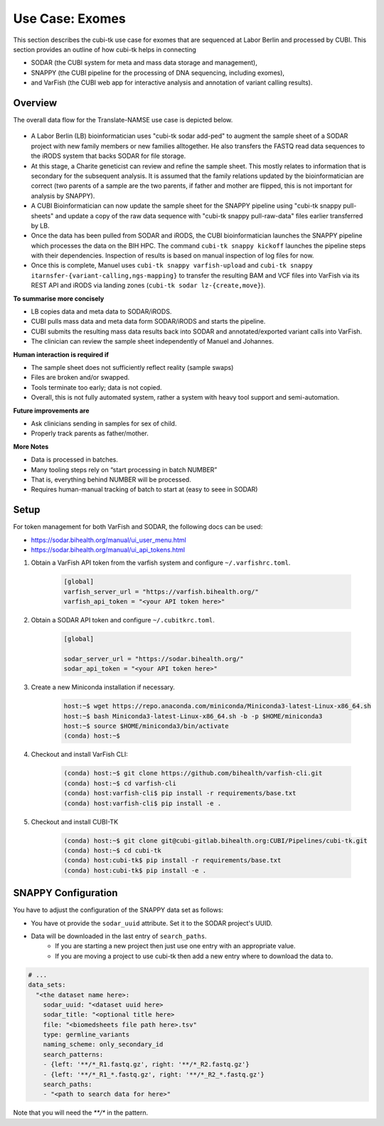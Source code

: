 .. _usecase_exomes:

================
Use Case: Exomes
================

This section describes the cubi-tk use case for exomes that are sequenced at Labor Berlin and processed by CUBI.
This section provides an outline of how cubi-tk helps in connecting

- SODAR (the CUBI system for meta and mass data storage and management),
- SNAPPY (the CUBI pipeline for the processing of DNA sequencing, including exomes),
- and VarFish (the CUBI web app for interactive analysis and annotation of variant calling results).

--------
Overview
--------

The overall data flow for the Translate-NAMSE use case is depicted below.

.. figure:: _static/figures/exome-data-flow.png

- A Labor Berlin (LB) bioinformatician uses "cubi-tk sodar add-ped" to augment the sample sheet of a SODAR project with new family members or new families alltogether.
  He also transfers the FASTQ read data sequences to the iRODS system that backs SODAR for file storage.
- At this stage, a Charite geneticist can review and refine the sample sheet.
  This mostly relates to information that is secondary for the subsequent analysis.
  It is assumed that the family relations updated by the bioinformatician are correct (two parents of a sample are the two parents, if father and mother are flipped, this is not important for analysis by SNAPPY).
- A CUBI Bioinformatician can now update the sample sheet for the SNAPPY pipeline using "cubi-tk snappy pull-sheets" and update a copy of the raw data sequence with "cubi-tk snappy pull-raw-data" files earlier transferred by LB.
- Once the data has been pulled from SODAR and iRODS, the CUBI bioinformatician launches the SNAPPY pipeline which processes the data on the BIH HPC.
  The command ``cubi-tk snappy kickoff`` launches the pipeline steps with their dependencies. Inspection of results is based on manual inspection of log files for now.
- Once this is complete, Manuel uses ``cubi-tk snappy varfish-upload`` and ``cubi-tk snappy itarnsfer-{variant-calling,ngs-mapping}`` to transfer the resulting BAM and VCF files into VarFish via its REST API and iRODS via landing zones (``cubi-tk sodar lz-{create,move}``).

**To summarise more concisely**

- LB copies data and meta data to SODAR/iRODS.
- CUBI pulls mass data and meta data form SODAR/iRODS and starts the pipeline.
- CUBI submits the resulting mass data results back into SODAR and annotated/exported variant calls into VarFish.
- The clinician can review the sample sheet independently of Manuel and Johannes.

**Human interaction is required if**

- The sample sheet does not sufficiently reflect reality (sample swaps)
- Files are broken and/or swapped.
- Tools terminate too early; data is not copied.
- Overall, this is not fully automated system, rather a system with heavy tool support and semi-automation.

**Future improvements are**

- Ask clinicians sending in samples for sex of child.
- Properly track parents as father/mother.

**More Notes**

- Data is processed in batches.
- Many tooling steps rely on “start processing in batch NUMBER”
- That is, everything behind NUMBER will be processed.
- Requires human-manual tracking of batch to start at (easy to seee in SODAR)

-----
Setup
-----

For token management for both VarFish and SODAR, the following docs can be used:

- https://sodar.bihealth.org/manual/ui_user_menu.html
- https://sodar.bihealth.org/manual/ui_api_tokens.html

1. Obtain a VarFish API token from the varfish system and configure ``~/.varfishrc.toml``.

    .. code-block:: toml

        [global]
        varfish_server_url = "https://varfish.bihealth.org/"
        varfish_api_token = "<your API token here>"

2. Obtain a SODAR API token and configure ``~/.cubitkrc.toml``.

    .. code-block:: toml

        [global]

        sodar_server_url = "https://sodar.bihealth.org/"
        sodar_api_token = "<your API token here>"

3. Create a new Miniconda installation if necessary.

    .. code-block:: bash

        host:~$ wget https://repo.anaconda.com/miniconda/Miniconda3-latest-Linux-x86_64.sh
        host:~$ bash Miniconda3-latest-Linux-x86_64.sh -b -p $HOME/miniconda3
        host:~$ source $HOME/miniconda3/bin/activate
        (conda) host:~$

4. Checkout and install VarFish CLI:

    .. code-block:: bash

        (conda) host:~$ git clone https://github.com/bihealth/varfish-cli.git
        (conda) host:~$ cd varfish-cli
        (conda) host:varfish-cli$ pip install -r requirements/base.txt
        (conda) host:varfish-cli$ pip install -e .

5. Checkout and install CUBI-TK

    .. code-block:: bash

        (conda) host:~$ git clone git@cubi-gitlab.bihealth.org:CUBI/Pipelines/cubi-tk.git
        (conda) host:~$ cd cubi-tk
        (conda) host:cubi-tk$ pip install -r requirements/base.txt
        (conda) host:cubi-tk$ pip install -e .

--------------------
SNAPPY Configuration
--------------------

You have to adjust the configuration of the SNAPPY data set as follows:

- You have ot provide the ``sodar_uuid`` attribute.
  Set it to the SODAR project's UUID.
- Data will be downloaded in the last entry of ``search_paths``.
    - If you are starting a new project then just use one entry with an appropriate value.
    - If you are moving a project to use cubi-tk then add a new entry where to download the data to.

.. code-block:: yaml

    # ...
    data_sets:
      "<the dataset name here>:
        sodar_uuid: "<dataset uuid here>
        sodar_title: "<optional title here>
        file: "<biomedsheets file path here>.tsv"
        type: germline_variants
        naming_scheme: only_secondary_id
        search_patterns:
        - {left: '**/*_R1.fastq.gz', right: '**/*_R2.fastq.gz'}
        - {left: '**/*_R1_*.fastq.gz', right: '**/*_R2_*.fastq.gz'}
        search_paths:
        - "<path to search data for here>"

Note that you will need the `**/*` in the pattern.

